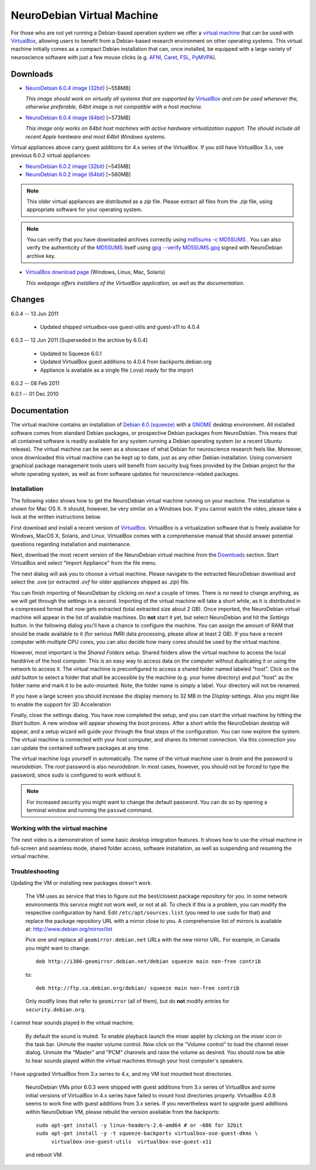 .. _chap_vm:

NeuroDebian Virtual Machine
===========================

.. quotes::
   :random: 1
   :tags: vm

For those who are not yet running a Debian-based operation system we offer a
`virtual machine`_ that can be used with `VirtualBox`_, allowing users to benefit
from a Debian-based research environment on other operating systems.
This virtual machine initially comes as a compact Debian installation that can,
once installed, be equipped with a large variety of neuroscience software with
just a few mouse clicks (e.g. AFNI_, Caret_, FSL_, PyMVPA_).

.. _virtual machine: http://en.wikipedia.org/wiki/Virtual_machine
.. _AFNI: http://afni.nimh.nih.gov/afni/
.. _Caret: http://brainvis.wustl.edu/wiki/index.php/Caret:About
.. _FSL: http://www.fmrib.ox.ac.uk/fsl/
.. _PyMVPA: http://www.pymvpa.org


Downloads
---------

* `NeuroDebian 6.0.4 image (32bit)
  <http://neuro.debian.net/debian/vm/NeuroDebian_6.0.4_i386.ova>`_ [~558MB]

  *This image should work on virtually all systems that are supported by*
  VirtualBox_ *and can be used whenever the, otherwise preferable, 64bit image
  is not compatible with a host machine.*

* `NeuroDebian 6.0.4 image (64bit)
  <http://neuro.debian.net/debian/vm/NeuroDebian_6.0.4_amd64.ova>`_ [~573MB]

  *This image only works on 64bit host machines with active hardware
  virtualization support. The should include all recent Apple hardware and most
  64bit Windows systems.*

Virtual appliances above carry guest additions for 4.x series of the
VirtualBox. If you still have VirtualBox 3.x, use previous 6.0.2
virtual appliances:

* `NeuroDebian 6.0.2 image (32bit)
  <http://neuro.debian.net/debian/vm/neurodebian_6.0.2_i386.zip>`_ [~545MB]

* `NeuroDebian 6.0.2 image (64bit)
  <http://neuro.debian.net/debian/vm/neurodebian_6.0.2_amd64.zip>`_ [~560MB]

.. note::

  This older virtual appliances are distributed as a `zip` file. Please
  extract all files from the `.zip` file, using appropriate software
  for your operating system.

.. note::

  You can verify that you have downloaded archives correctly using
  `md5sums -c MD5SUMS
  <http://neuro.debian.net/debian/vm/MD5SUMS>`_ . You can also verify
  the authenticity of the `MD5SUMS
  <http://neuro.debian.net/debian/vm/MD5SUMS>`_ itself using `gpg
  --verify MD5SUMS.gpg
  <http://neuro.debian.net/debian/vm/MD5SUMS.gpg>`_ signed with
  NeuroDebian archive key.

* `VirtualBox download page <http://www.virtualbox.org/wiki/Downloads>`_ (Windows, Linux, Mac,
  Solaris)

  *This webpage offers installers of the VirtualBox application, as well as the
  documentation.*

Changes
-------

6.0.4 -- 13 Jun 2011

      * Updated shipped virtualbox-ose guest-utils and guest-x11 to 4.0.4

6.0.3 -- 12 Jun 2011 [Superseded in the archive by 6.0.4]

      * Updated to Squeeze 6.0.1
      * Updated VirtualBox guest additions to 4.0.4 from backports.debian.org
      * Appliance is available as a single file (.ova) ready for the import

6.0.2 -- 08 Feb 2011

6.0.1 -- 01 Dec 2010

Documentation
-------------

The virtual machine contains an installation of `Debian 6.0 (squeeze)`_ with a
GNOME_ desktop environment. All installed software comes from standard Debian
packages, or prospective Debian packages from NeuroDebian. This means that all
contained software is readily available for any system running a Debian
operating system (or a recent Ubuntu release). The virtual machine can be seen
as a showcase of what Debian for neuroscience research feels like. Moreover,
once downloaded this virtual machine can be kept up to date, just as any other
Debian installation. Using convenient graphical package management tools users
will benefit from security bug fixes provided by the Debian project for the
whole operating system, as well as from software updates for
neuroscience-related packages.

.. _Debian 6.0 (squeeze): http://www.debian.org/releases/squeeze
.. _GNOME: http://www.gnome.org/


Installation
~~~~~~~~~~~~

The following video shows how to get the NeuroDebian virtual machine running
on your machine. The installation is shown for Mac OS X. It should, however, be
very similar on a Windows box. If you cannot watch the video, please take a
look at the written instructions below.

.. raw:: html

  <iframe title="YouTube video player"
          class="youtube-player"
          type="text/html"
          width="640"
          height="375"
          src="http://www.youtube.com/embed/eqfjKV5XaTE?hd=1"
          frameborder="0"></iframe>

First download and install a recent version of VirtualBox_. VirtualBox is a
virtualization software that is freely available for Windows, MacOS X, Solaris,
and Linux. VirtualBox comes with a comprehensive manual that should answer
potential questions regarding installation and maintenance.

.. _VirtualBox: http://www.virtualbox.org

Next, download the most recent version of the NeuroDebian virtual machine from
the Downloads_ section.  Start VirtualBox and select "Import Appliance" from the file
menu.

.. image:: pics/vm_import_app.jpg

The next dialog will ask you to choose a virtual machine. Please navigate to the
extracted NeuroDebian download and select the `.ova` (or extracted
`.ovf` for older appliances shipped as `.zip`) file.

.. image:: pics/vm_import_wizard.jpg

You can finish importing of NeuroDebian by clicking on *next* a couple of
times.  There is no need to change anything, as we will get through the
settings in a second.  Importing of the virtual machine will take a short
while, as it is distributed in a compressed format that now gets extracted
(total extracted size about 2 GB).  Once imported, the NeuroDebian virtual
machine will appear in the list of available machines. Do **not** start it yet,
but select NeuroDebian and hit the *Settings* button. In the following dialog
you'll have a chance to configure the machine. You can assign the amount of RAM
that should be made available to it (for serious fMRI data processing, please
allow at least 2 GB). If you have a recent computer with multiple CPU cores,
you can also decide how many cores should be used by the virtual machine.

.. image:: pics/vm_add_host_folder.jpg

However, most important is the *Shared Folders* setup. Shared folders allow the
virtual machine to access the local harddrive of the host computer. This is an
easy way to access data on the computer without duplicating it or using the
network to access it. The virtual machine is preconfigured to access a shared
folder named labeled "host".  Click on the *add* button to select a folder that
shall be accessible by the machine (e.g. your home directory) and put "host" as
the folder name and mark it to be auto-mounted. Note, the folder name is simply a label. Your directory will
not be renamed.

.. image:: pics/vm_host_folder.jpg

If you have a large screen you should increase the display memory to
32 MB in the *Display* settings.  Also you might like to enable the
support for 3D Acceleration

.. image:: pics/vm_settings_display.jpg

Finally, close the settings dialog. You have now completed the setup, and you
can start the virtual machine by hitting the *Start* button. A new window will
appear showing the boot process. After a short while the NeuroDebian desktop
will appear, and a setup wizard will guide your through the final steps of the
configuration. You can now explore the system. The virtual machine is connected
with your host computer, and shares its Internet connection. Via this
connection you can update the contained software packages at any time.

.. image:: pics/vm_settings.jpg

The virtual machine logs yourself in automatically. The name of the virtual
machine user is `brain` and the password is `neurodebian`. The *root* password
is also `neurodebian`. In most cases, however, you should not be forced to type
the password, since `sudo` is configured to work without it.

.. note::

  For increased security you might want to change the default password. You can
  do so by opening a terminal window and running the ``passwd`` command.


Working with the virtual machine
~~~~~~~~~~~~~~~~~~~~~~~~~~~~~~~~

The next video is a demonstration of some basic desktop integration features.
It shows how to use the virtual machine in full-screen and seamless mode, shared
folder access, software installation, as well as suspending and resuming the
virtual machine.

.. raw:: html

  <iframe title="YouTube video player"
          class="youtube-player"
          type="text/html"
          width="640"
          height="375"
          src="http://www.youtube.com/embed/OV7fYSEoOeQ?hd=1"
          frameborder="0"></iframe>


.. _chap_vm_troubleshooting:

Troubleshooting
~~~~~~~~~~~~~~~

Updating the VM or installing new packages doesn't work.

  The VM uses as service that tries to figure out the best/closest package
  repository for you. In some network environments this service might not work
  well, or not at all. To check if this is a problem, you can modify the
  respective configuration by hand. Edit ``/etc/apt/sources.list`` (you need to
  use ``sudo`` for that) and replace the package repository URL with a mirror
  close to you. A comprehensive list of mirrors is available at:
  http://www.debian.org/mirror/list

  Pick one and replace all ``geomirror.debian.net`` URLs with the new mirror
  URL. For example, in Canada you might want to change::

    deb http://i386-geomirror.debian.net/debian squeeze main non-free contrib

  to::

    deb http://ftp.ca.debian.org/debian/ squeeze main non-free contrib

  Only modify lines that refer to ``geomirror`` (all of them), but do **not**
  modify entries for ``security.debian.org``.

I cannot hear sounds played in the virtual machine.

  By default the sound is muted. To enable playback launch the mixer applet by
  clicking on the mixer icon in the task bar. Unmute the master volume control.
  Now click on the "Volume control" to load the channel mixer dialog. Unmute
  the "Master" and "PCM" channels and raise the volume as desired. You should
  now be able to hear sounds played within the virtual machines through your
  host computer's speakers.

I have upgraded VirtualBox from 3.x series to 4.x, and my VM lost
mounted host directories.

  NeuroDebian VMs prior 6.0.3 were shipped with guest additions from
  3.x series of VirtualBox and some initial versions of VirtualBox in
  4.x series have failed to mount host directories properly.
  VirtualBox 4.0.8 seems to work fine with guest additions from 3.x
  series.  If you nevertheless want to upgrade guest additions within
  NeuroDebian VM, please rebuild the version available from the
  backports::

    sudo apt-get install -y linux-headers-2.6-amd64 # or -686 for 32bit
    sudo apt-get install -y -t squeeze-backports virtualbox-ose-guest-dkms \
         virtualbox-ose-guest-utils  virtualbox-ose-guest-x11

  and reboot VM.
